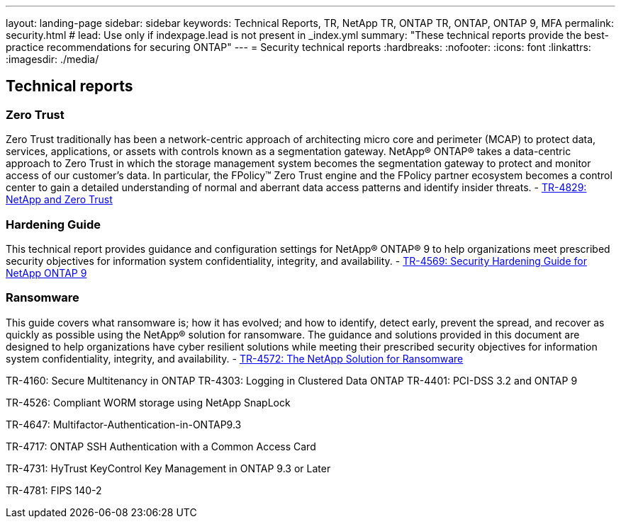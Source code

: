 ---
layout: landing-page
sidebar: sidebar
keywords: Technical Reports, TR, NetApp TR, ONTAP TR, ONTAP, ONTAP 9, MFA
permalink: security.html
# lead: Use only if indexpage.lead is not present in _index.yml
summary: "These technical reports provide the best-practice recommendations for securing ONTAP"
---
= Security technical reports
:hardbreaks:
:nofooter:
:icons: font
:linkattrs:
:imagesdir: ./media/

== Technical reports
=== Zero Trust
Zero Trust traditionally has been a network-centric approach of architecting micro core and perimeter (MCAP) to protect data, services, applications, or assets with controls known as a segmentation gateway. NetApp® ONTAP® takes a data-centric approach to Zero Trust in which the storage management system becomes the segmentation gateway to protect and monitor access of our customer’s data. In particular, the FPolicy™ Zero Trust engine and the FPolicy partner ecosystem becomes a control center to gain a detailed understanding of normal and aberrant data access patterns and identify insider threats.
    - link:https://www.netapp.com/pdf.html?item=/media/19756-tr-4829.pdf[TR-4829: NetApp and Zero Trust]

=== Hardening Guide
This technical report provides guidance and configuration settings for NetApp® ONTAP® 9 to help organizations meet prescribed security objectives for information system confidentiality, integrity, and availability.
    - link:https://www.netapp.com/media/10674-tr4569.pdf[TR-4569: Security Hardening Guide for NetApp ONTAP 9]

=== Ransomware
This guide covers what ransomware is; how it has evolved; and how to identify, detect early, prevent the spread, and recover as quickly as possible using the NetApp® solution for ransomware. The guidance and solutions provided in this document are designed to help organizations have cyber resilient solutions while meeting their prescribed security objectives for information system confidentiality, integrity, and availability.
    - link:https://www.netapp.com/media/7334-tr4572.pdf[TR-4572: The NetApp Solution for Ransomware]


TR-4160: Secure Multitenancy in ONTAP
TR-4303: Logging in Clustered Data ONTAP
TR-4401: PCI-DSS 3.2 and ONTAP 9

TR-4526: Compliant WORM storage using NetApp SnapLock

TR-4647: Multifactor-Authentication-in-ONTAP9.3

TR-4717: ONTAP SSH Authentication with a Common Access Card

TR-4731: HyTrust KeyControl Key Management in ONTAP 9.3 or Later

TR-4781: FIPS 140-2